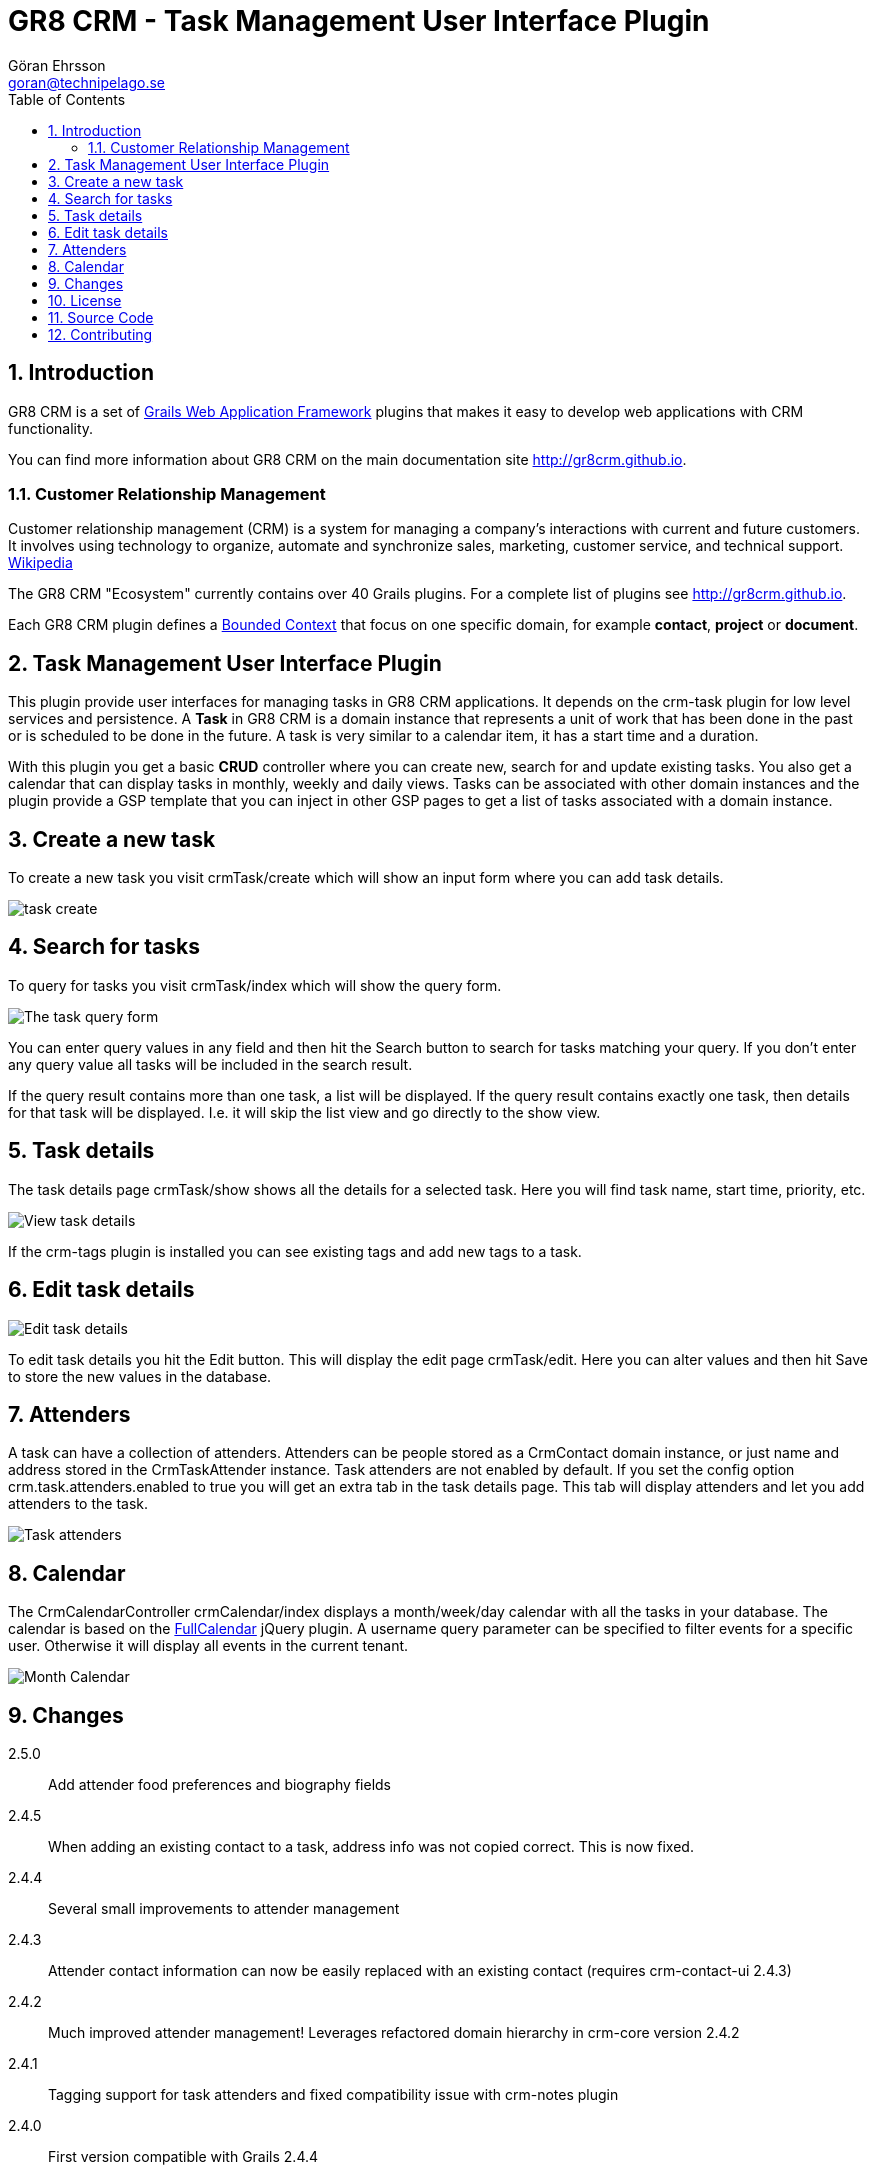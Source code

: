 = GR8 CRM - Task Management User Interface Plugin
Göran Ehrsson <goran@technipelago.se>
:description: Official documentation for the GR8 CRM Task Management User Interface Plugin
:keywords: groovy, grails, crm, gr8crm, documentation
:toc:
:numbered:
:icons: font
:imagesdir: ./images
:source-highlighter: prettify
:homepage: http://gr8crm.github.io
:gr8crm: GR8 CRM
:gr8source: https://github.com/technipelago/grails-crm-task-ui
:license: This plugin is licensed with http://www.apache.org/licenses/LICENSE-2.0.html[Apache License version 2.0]

== Introduction

{gr8crm} is a set of http://www.grails.org/[Grails Web Application Framework]
plugins that makes it easy to develop web applications with CRM functionality.

You can find more information about {gr8crm} on the main documentation site {homepage}.

=== Customer Relationship Management

Customer relationship management (CRM) is a system for managing a company’s interactions with current and future customers.
It involves using technology to organize, automate and synchronize sales, marketing, customer service, and technical support.
http://en.wikipedia.org/wiki/Customer_relationship_management[Wikipedia]

The {gr8crm} "Ecosystem" currently contains over 40 Grails plugins. For a complete list of plugins see {homepage}.

Each {gr8crm} plugin defines a http://martinfowler.com/bliki/BoundedContext.html[Bounded Context]
that focus on one specific domain, for example *contact*, *project* or *document*.

== Task Management User Interface Plugin

This plugin provide user interfaces for managing tasks in {gr8crm} applications. It depends on the +crm-task+ plugin for low level services and persistence.
A *Task* in {gr8crm} is a domain instance that represents a unit of work that has been done in the past or is scheduled to be done in the future.
A task is very similar to a calendar item, it has a start time and a duration.

With this plugin you get a basic *CRUD* controller where you can create new, search for and update existing tasks.
You also get a calendar that can display tasks in monthly, weekly and daily views.
Tasks can be associated with other domain instances and the plugin provide a GSP template that you can inject in other
GSP pages to get a list of tasks associated with a domain instance.

== Create a new task

To create a new task you visit +crmTask/create+ which will show an input form where you can add task details.

image::task-create.png[role="thumb"]

== Search for tasks

To query for tasks you visit +crmTask/index+ which will show the query form.

image::task-query.png[The task query form, role="thumb"]

You can enter query values in any field and then hit the +Search+ button to search for tasks matching your query.
If you don't enter any query value all tasks will be included in the search result.

If the query result contains more than one task, a list will be displayed. If the query result contains
exactly one task, then details for that task will be displayed.
I.e. it will skip the +list+ view and go directly to the +show+ view.

== Task details

The task details page +crmTask/show+ shows all the details for a selected task.
Here you will find task name, start time, priority, etc.

image::task-show.png[View task details, role="thumb"]

If the +crm-tags+ plugin is installed you can see existing tags and add new tags to a task.

== Edit task details

image::task-edit.png[Edit task details, role="thumb"]

To edit task details you hit the +Edit+ button. This will display the edit page +crmTask/edit+.
Here you can alter values and then hit +Save+ to store the new values in the database.

== Attenders

A task can have a collection of attenders. Attenders can be people stored as a +CrmContact+ domain instance,
or just name and address stored in the +CrmTaskAttender+ instance.
Task attenders are not enabled by default. If you set the config option +crm.task.attenders.enabled+ to +true+ you will
get an extra tab in the task details page. This tab will display attenders and let you add attenders to the task.

image::task-attenders.png[Task attenders, role="thumb"]

== Calendar

The CrmCalendarController +crmCalendar/index+ displays a month/week/day calendar with all the tasks in your database.
The calendar is based on the http://arshaw.com/fullcalendar/[FullCalendar^] jQuery plugin.
A +username+ query parameter can be specified to filter events for a specific user. Otherwise it will display
all events in the current tenant.

image::calendar-month.png[Month Calendar, role="thumb"]

== Changes

2.5.0:: Add attender food preferences and biography fields
2.4.5:: When adding an existing contact to a task, address info was not copied correct. This is now fixed.
2.4.4:: Several small improvements to attender management
2.4.3:: Attender contact information can now be easily replaced with an existing contact (requires crm-contact-ui 2.4.3)
2.4.2:: Much improved attender management! Leverages refactored domain hierarchy in crm-core version 2.4.2
2.4.1:: Tagging support for task attenders and fixed compatibility issue with crm-notes plugin
2.4.0:: First version compatible with Grails 2.4.4
2.0.0:: First public release

== License

{license}

FullCalendar jQuery plugin is open source licensed under an http://arshaw.com/js/fullcalendar-2.0.2/license.txt[MIT license^].

== Source Code

The source code for this plugin is available at {gr8source}

== Contributing

Please report {gr8source}/issues[issues or suggestions].

Want to improve the plugin: Fork the {gr8source}[repository] and send a pull request.
